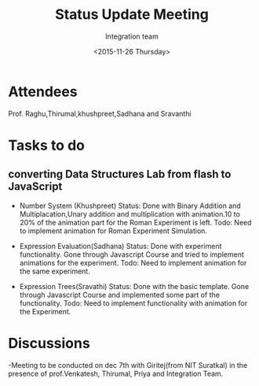 #+Title:  Status Update Meeting
#+Author: Integration team
#+Date:   <2015-11-26 Thursday>
* Attendees
Prof. Raghu,Thirumal,khushpreet,Sadhana and Sravanthi

* Tasks to do
** converting Data Structures Lab from flash to JavaScript
- Number System (Khushpreet) 
  Status: Done with Binary Addition and Multiplacation,Unary addition and 
          multiplication with animation.10 to 20% of the animation part for the Roman 
          Experiment is left. 
  Todo: Need to implement animation for Roman Experiment Simulation.

- Expression Evaluation(Sadhana)
  Status: Done with experiment functionality.
          Gone through Javascript Course and tried to implement animations for
          the experiment. 
  Todo: Need to implement animation for the same experiment. 

- Expression Trees(Sravathi)
  Status: Done with the basic template. 
          Gone through Javascript Course and implemented some part of the
          functionality.
  Todo: Need to implement functionality with animation for the Experiment. 

* Discussions
-Meeting to be conducted on dec 7th with Giritej(from NIT Suratkal) in the presence
 of prof.Venkatesh, Thirumal, Priya and Integration Team. 



 
